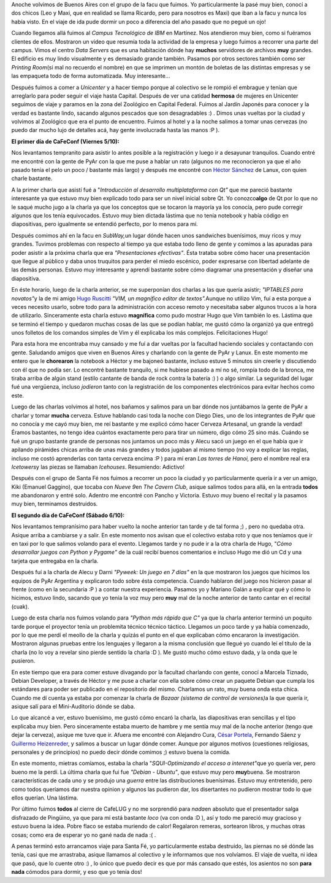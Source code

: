.. link:
.. description:
.. tags: general, software libre
.. date: 2007/10/07 18:52:03
.. title: La vuelta de CaFeCONF
.. slug: la-vuelta-de-cafeconf

Anoche volvimos de Buenos Aires con el grupo de la facu que fuimos. Yo
particularmente la pasé muy bien, conocí a dos chicos (Leo y Maxi, que
en realidad se llama Ricardo, pero para nosotros es Maxi) que iban a la
facu y nunca los había visto. En el viaje de ida pude dormir un poco a
diferencia del año pasado que no pegué un ojo!

Cuando llegamos allá fuimos al *Campus Tecnológico de IBM* en Martínez.
Nos atendieron muy bien, como si fuéramos clientes de ellos. Mostraron
un video que resumía toda la actividad de la empresa y luego fuimos a
recorrer una parte del campus. Vimos el centro *Data Servers* que es una
habitación dónde hay **muchos** servidores de archivos **muy** grandes.
El edificio es muy lindo visualmente y es demasiado grande también.
Pasamos por otros sectores también como ser *Printing Room*\ (si mal no
recuerdo el nombre) en que se imprimen un montón de boletas de las
distintas empresas y se las empaqueta todo de forma automatizada. Muy
interesante...

Después fuimos a comer a *Unicenter* y a hacer tiempo porque al
colectivo se le rompió el embrague y tenían que arreglarlo para poder
seguir el viaje hasta Capital. Después de ver una catidad **hermosa** de
mujeres en Unicenter seguimos de viaje y paramos en la zona del
Zoológico en Capital Federal. Fuimos al Jardín Japonés para conocer y la
verdad es bastante lindo, sacando algunos pescados que son desagradables
:) . Dimos unas vueltas por la ciudad y volvimos al Zoológico que era el
punto de encuentro. Fuimos al hotel y a la noche salimos a tomar unas
cervezas (no puedo dar mucho lujo de detalles acá, hay gente involucrada
hasta las manos :P ).

**El primer día de CaFeConf (Viernes 5/10):**

Nos levantamos tempranito para asistir lo antes posible a la
registración y luego ir a desayunar tranquilos. Cuando entré me encontré
con la gente de PyAr con la que me puse a hablar un rato (algunos no me
reconocieron ya que el año pasado tenía el pelo un poco / bastante más
largo) y después me encontré con `Héctor
Sánchez <http://www.karuchin.com.ar/wordpress>`__ de Lanux, con quien
charle bastante.

A la primer charla que asistí fué a "*Introducción al desarrollo
multiplataforma con Qt"* que me pareció bastante interesante ya que
estuvo muy bien explicado todo para ser un nivel inicial sobre Qt. Yo
conozco\ **algo** de Qt por lo que no le saqué mucho jugo a la charla ya
que los conceptos que se tocaron la mayoría ya los conocía, pero pude
corregir algunos que los tenía equivocados. Estuvo muy bien dictada
lástima que no tenía notebook y había código en diapositivas, pero
igualmente se entendió perfecto, por lo menos para mí.

Después comimos ahí en la facu en *SubWay,*\ un lugar dónde hacen unos
sandwiches buenísimos, muy ricos y muy grandes. Tuvimos problemas con
respecto al tiempo ya que estaba todo lleno de gente y comimos a las
apuradas para poder asistir a la próxima charla que era *"Presentaciones
efectivas"*. Ésta trataba sobre cómo hacer una presentación que llegue
al público y daba unos truquitos para perder el miedo escénico, poder
expresarse con libertad adelante de las demás personas. Estuvo muy
interesante y aprendí bastante sobre cómo diagramar una presentación y
diseñar una diapositiva.

En éste horario, luego de la charla anterior, se me superponían dos
charlas a las que quería asistir; *"IPTABLES para novatos"*\ y la de mi
amigo `Hugo
Ruscitti <http://www.losersjuegos.com.ar/principal/principal.php>`__
*"VIM, un magnífico editor de textos".*\ Aunque no utilizo Vim, fuí a
esta porque a veces necesito usarlo, sobre todo para la administración
con acceso remoto y necesitaba saber algunos trucos a la hora de
utilizarlo. Sinceramente esta charla estuvo **magnífica** como pudo
mostrar Hugo que Vim también lo es. Lástima que se terminó el tiempo y
quedaron muchas cosas de las que se podían hablar, me gustó cómo la
organizó ya que entregó unos folletos de los comandos simples de Vim y
él explicaba los más complejos. Felicitaciones Hugo!

Para esta hora me encontraba muy cansado y me fuí a dar vueltas por la
facultad haciendo sociales y contactando con gente. Saludando amigos que
viven en Buenos Aires y charlando con la gente de PyAr y Lanux. En este
momento me entero que le **chorearon** la notebook a Héctor y me bajoneó
bastante, incluso estuve 5 minutos sin creerle y discutiendo con él que
no podía ser. Lo encontré bastante tranquilo, si me hubiese pasado a mí
no sé, rompía todo de la bronca, me tiraba arriba de algún stand (estilo
cantante de banda de rock contra la batería :) ) o algo similar. La
seguridad del lugar fué una vergüenza, incluso *jodieron* tanto con la
registración de los componentes electrónicos para evitar hechos como
este.

Luego de las charlas volvimos al hotel, nos bañamos y salimos para un
bar dónde nos juntábamos la gente de PyAr a charlar y tomar **mucha**
cerveza. Estuve hablando casi toda la noche con Diego Dies, uno de los
integrantes de PyAr que no conocía y me cayó muy bien, me reí bastante y
me explicó cómo hacer Cerveza Artesanal, un grande la verdad! Éramos
bastantes, no tengo idea cuántos exactamente pero para tirar un número,
digo cómo 25 sino más. Cuándo se fué un grupo bastante grande de
personas nos juntamos un poco más y Alecu sacó un juego en el que había
que ir apilando pirámides chicas arriba de unas más grandes y todos
jugaban al mismo tiempo (no voy a explicar las reglas, incluso me costó
aprenderlas con tanta cerveza encima :P ) para mí eran *Las torres de
Hanoi,* pero el nombre real era *Icetowers*\ y las piezas se llamaban
*Icehouses*. Resumiendo: Adictivo!

Después con el grupo de Santa Fé nos fuimos a recorrer un poco la ciudad
y yo particularmente quería ir a ver un amigo, Kiki (Emanuel Gaggino),
que tocaba con *Nueve 9*\ en *The Cavern Club*, asique salimos todos
para allá, en la entrada **todos** me abandonaron y entré solo. Adentro
me encontré con Pancho y Victoria. Estuvo muy bueno el recital y la
pasamos muy bien, terminamos destruidos.

**El segundo día de CaFeConf (Sábado 6/10):**

Nos levantamos tempranísimo para haber vuelto la noche anterior tan
tarde y de tal forma ;) , pero no quedaba otra. Asique arriba a
cambiarse y a salir. En este momento nos avisan que el colectivo estaba
roto y que nos teníamos que ir en taxi por lo que salimos volando para
el evento. Llegamos tarde y no pude ir a la otra charla de Hugo, "*Cómo
desarrollar juegos con Python y Pygame"* de la cuál recibí buenos
comentarios e incluso Hugo me dió un Cd y una tarjeta que entregaba en
la charla.

Después fuí a la charla de Alecu y Darni *"Pyweek: Un juego en 7 días"*
en la que mostraron los juegos que hicimos los equipos de PyAr Argentina
y explicaron todo sobre ésta competencia. Cuando hablaron del juego nos
hicieron pasar al frente (como en la secundaria :P ) a contar nuestra
experiencia. Pasamos yo y Mariano Galán a explicar qué y cómo lo
hicimos, estuvo lindo, sacando que yo tenía la voz muy pero **muy** mal
de la noche anterior de tanto cantar en el recital (cuak).

Luego de esta charla nos fuimos volando para *"Python más rápido que C"*
ya que la charla anterior terminó un poquito tarde porque el proyector
tenía un problemita técnico técnico táctico. Llegamos un poco tarde y ya
había comenzado, por lo que me perdí el meollo de la charla y quizás el
punto en el que explicaban cómo encararon la investigación. Mostraron
algunas pruebas entre los lenguajes y llegaron a la misma conclusión que
llegué yo cuando leí el título de la charla (no lo voy a revelar sino
pierde sentido la charla :D ). Me gustó mucho cómo estuvo dada, y la
onda que le pusieron.

En este tiempo que era para comer estuve divagando por la facultad
charlando con gente, conocí a Marcela Tiznado, Debian Developer, a
través de Héctor y me puse a charlar con ella sobre cómo crear un
paquete Debian que cumpla los estándares para poder ser publicado en el
repositorio del mismo. Charlamos un rato, muy buena onda esta chica.
Cuando me dí cuenta ya estaba por comenzar la charla de *Bazaar (sistema
de control de versiones)*\ a la que quería ir, asique salí para el
Mini-Auditorio dónde se daba.

Lo que alcancé a ver, estuvo buenísimo, me gustó cómo encaró la charla,
las diapositivas eran sencillas y el tipo explicaba muy bien. Pero
sinceramente estaba muerto de hambre y me sentía muy mal de la noche
anterior (tengo que dejar la cerveza), asique me tuve que ir. Afuera me
encontré con Alejandro Cura, `César
Portela <http://www.ceportela.com.ar>`__, Fernando Sáenz y `Guillermo
Heizenreder <http://gheize.wordpress.com>`__, y salimos a buscar un
lugar dónde comer. Aunque por algunos motivos (cuestiones religiosas,
personales y de principios) no puedo decir dónde comimos ;) estuvo buena
la comida.

En este momento, mietras comíamos, estaba la charla "*SQUI-Optimizando
el acceso a interenet"*\ que yo quería ver, pero bueno me la perdí. La
última charla que fui fue *"Debian - Ubuntu"*, que estuvo muy pero
**muy**\ buena. Se mostraron características de cada uno y se produjo
una *guerra* entre las distribuciones buenísimas. Estuvo muy
entretenido, pero como todos queríamos dar nuestra opinion y algunos las
pudieron dar, los disertantes no pudieron mostrar todo lo que ellos
querían. Una lástima.

Por último fuimos **todos** al cierre de CafeLUG y no me sorprendió para
*nada*\ en absoluto que el presentador salga disfrazado de Pingüino, ya
que para mí está bastante *loco* (va con onda :D ), así y todo me
pareció muy gracioso y estuvo buena la idea. Pobre flaco se estaba
muriendo de calor! Regalaron remeras, sortearon libros, y muchas otras
cosas; como era de esperar yo no gané nada de nada :( .

A penas terminó esto arrancamos viaje para Santa Fé, yo particularmente
estaba destruido, las piernas no sé dónde las tenía, casi que me
arrastraba, asique llamamos al colectivo y le informamos que nos
volvíamos. El viaje de vuelta, ni idea que pasó, que lo cuente otro :) ,
lo único que puedo decir es que por más cansado que estés, los asientos
no son **para nada** cómodos para dormir, y eso que yo tenía dos!
